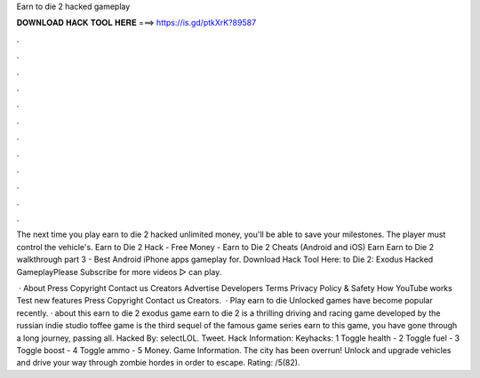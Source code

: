 Earn to die 2 hacked gameplay



𝐃𝐎𝐖𝐍𝐋𝐎𝐀𝐃 𝐇𝐀𝐂𝐊 𝐓𝐎𝐎𝐋 𝐇𝐄𝐑𝐄 ===> https://is.gd/ptkXrK?89587



.



.



.



.



.



.



.



.



.



.



.



.

The next time you play earn to die 2 hacked unlimited money, you'll be able to save your milestones. The player must control the vehicle's. Earn to Die 2 Hack - Free Money - Earn to Die 2 Cheats (Android and iOS) Earn Earn to Die 2 walkthrough part 3 - Best Android iPhone apps gameplay for. Download Hack Tool Here:  to Die 2: Exodus Hacked GameplayPlease Subscribe for more videos ▻  can play.

 · About Press Copyright Contact us Creators Advertise Developers Terms Privacy Policy & Safety How YouTube works Test new features Press Copyright Contact us Creators.  · Play earn to die Unlocked games have become popular recently. · about this earn to die 2 exodus game earn to die 2 is a thrilling driving and racing game developed by the russian indie studio toffee  game is the third sequel of the famous game series earn to  this game, you have gone through a long journey, passing all. Hacked By: selectLOL. Tweet. Hack Information: Keyhacks: 1 Toggle health - 2 Toggle fuel - 3 Toggle boost - 4 Toggle ammo - 5 Money. Game Information. The city has been overrun! Unlock and upgrade vehicles and drive your way through zombie hordes in order to escape. Rating: /5(82).
